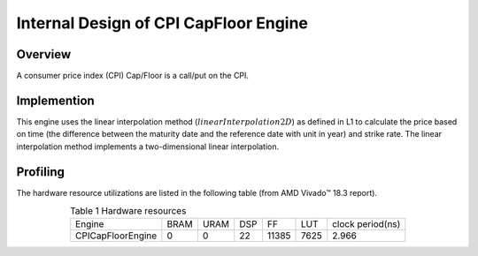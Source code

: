 .. 
   .. Copyright © 2019–2023 Advanced Micro Devices, Inc

.. `Terms and Conditions <https://www.amd.com/en/corporate/copyright>`_.

.. meta::
   :keywords: consumer price index, CPI
   :description: A consumer price index (CPI) Cap/Floor is a call/put on the CPI.  
   :xlnxdocumentclass: Document
   :xlnxdocumenttype: Tutorials


*************************************************
Internal Design of CPI CapFloor Engine
*************************************************


Overview
========
A consumer price index (CPI) Cap/Floor is a call/put on the CPI. 

Implemention
============
This engine uses the linear interpolation method (:math:`linearInterpolation2D`) as defined in L1 to calculate the price based on time (the difference between the maturity date and the reference date with unit in year) and strike rate. The linear interpolation method implements a two-dimensional linear interpolation. 

Profiling
=========

The hardware resource utilizations are listed in the following table (from AMD Vivado |trade| 18.3 report).

.. table:: Table 1 Hardware resources
    :align: center

    +----------------------+----------+----------+----------+----------+---------+-----------------+
    |  Engine              |   BRAM   |   URAM   |    DSP   |    FF    |   LUT   | clock period(ns)|
    +----------------------+----------+----------+----------+----------+---------+-----------------+
    |  CPICapFloorEngine   |    0     |    0     |    22    |   11385  |  7625   |       2.966     |
    +----------------------+----------+----------+----------+----------+---------+-----------------+

.. |trade|  unicode:: U+02122 .. TRADEMARK SIGN
   :ltrim:
.. |reg|    unicode:: U+000AE .. REGISTERED TRADEMARK SIGN
   :ltrim:
